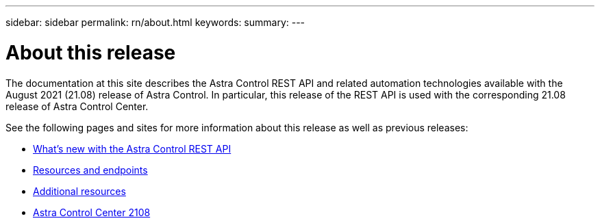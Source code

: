 ---
sidebar: sidebar
permalink: rn/about.html
keywords:
summary:
---

= About this release
:hardbreaks:
:nofooter:
:icons: font
:linkattrs:
:imagesdir: ./media/

[.lead]
The documentation at this site describes the Astra Control REST API and related automation technologies available with the August 2021 (21.08) release of Astra Control. In particular, this release of the REST API is used with the corresponding 21.08 release of Astra Control Center.

See the following pages and sites for more information about this release as well as previous releases:

* link:../rn/whats_new.html[What's new with the Astra Control REST API]
* link:../endpoints/resources.html[Resources and endpoints]
* link:../information/additional_resources.html[Additional resources]
* https://docs.netapp.com/us-en/astra-control-center/[Astra Control Center 2108^]
